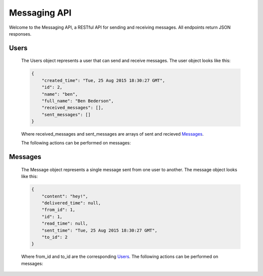 Messaging API
=========================================
Welcome to the Messaging API, a RESTful API for sending and receiving messages. All endpoints return JSON responses.

Users
----------------------------------------

    The Users object represents a user that can send and receive messages. The user object looks like this:

    .. sourcecode:: json

        {
            "created_time": "Tue, 25 Aug 2015 18:30:27 GMT",
            "id": 2,
            "name": "ben",
            "full_name": "Ben Bederson",
            "received_messages": [],
            "sent_messages": []
        }

    Where received_messages and sent_messages are arrays of sent and recieved `Messages <#id5>`_.

    The following actions can be performed on messages:

.. autoflask:: app.routes:app
    :undoc-static:
    :undoc-endpoints: messages, messages_create, message, messages_bulk

Messages
----------------------------------------

    The Message object represents a single message sent from one user to another. The message object looks like this:

    .. sourcecode:: json

        {
            "content": "hey!",
            "delivered_time": null,
            "from_id": 1,
            "id": 1,
            "read_time": null,
            "sent_time": "Tue, 25 Aug 2015 18:30:27 GMT",
            "to_id": 2
        }

    Where from_id and to_id are the corresponding `Users <#users>`_. The following actions can be performed on messages:

.. autoflask:: app.routes:app
    :undoc-static:
    :endpoints: messages, messages_create, message, messages_bulk


